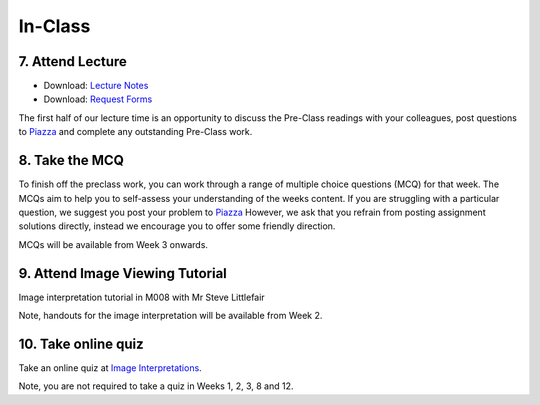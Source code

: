 In-Class
=============================================

7. Attend Lecture
---------------------------------------
- Download: `Lecture Notes <https://drive.google.com/open?id=0B6CQLltkabxHLWFXcWxQNktHVVk>`_
- Download: `Request Forms <https://drive.google.com/open?id=0B6CQLltkabxHN3hoSW1MbndzSDQ>`_

The first half of our lecture time is an opportunity to discuss the Pre-Class readings with your colleagues, post questions to `Piazza <https://piazza.com/class/ikylobq09oe6dy?cid=8>`_ and complete any outstanding Pre-Class work.


8. Take the MCQ
-----------------
To finish off the preclass work, you can work through a range of multiple choice questions (MCQ) for that week. The MCQs aim to help you to self-assess your understanding of the weeks content. If you are struggling with a particular question, we suggest you post your problem to `Piazza <https://piazza.com/class/ikylobq09oe6dy?cid=8>`_ However, we ask that you refrain from posting assignment solutions directly, instead we encourage you to offer some friendly direction.

MCQs will be available from Week 3 onwards.


9. Attend Image Viewing Tutorial
---------------------------------------
Image interpretation tutorial in M008 with Mr Steve Littlefair

Note, handouts for the image interpretation will be available from Week 2.


10. Take online quiz
---------------------------------------
Take an online quiz at `Image Interpretations <http://www.imageinterpretation.co.uk>`_.

Note, you are not required to take a quiz in Weeks 1, 2, 3, 8 and 12.
